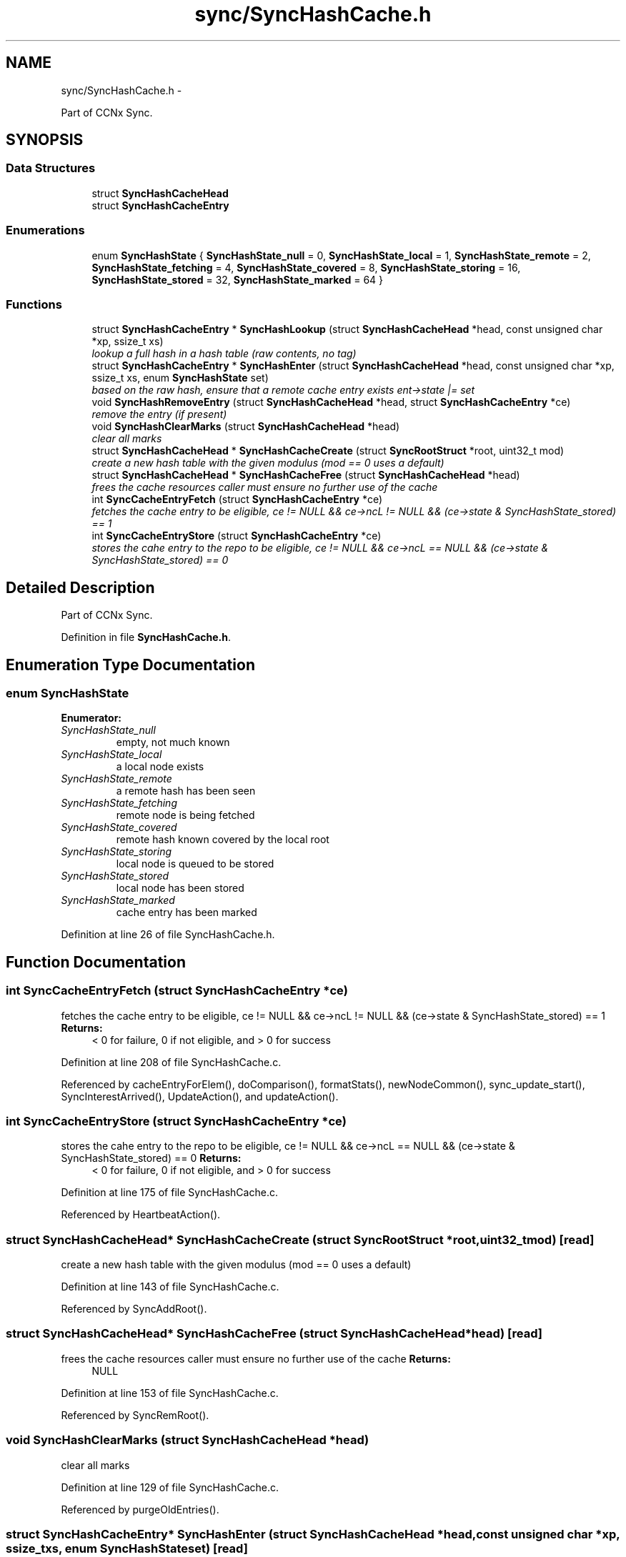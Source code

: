 .TH "sync/SyncHashCache.h" 3 "Tue Apr 1 2014" "Version 0.8.2" "Content-Centric Networking in C" \" -*- nroff -*-
.ad l
.nh
.SH NAME
sync/SyncHashCache.h \- 
.PP
Part of CCNx Sync\&.  

.SH SYNOPSIS
.br
.PP
.SS "Data Structures"

.in +1c
.ti -1c
.RI "struct \fBSyncHashCacheHead\fP"
.br
.ti -1c
.RI "struct \fBSyncHashCacheEntry\fP"
.br
.in -1c
.SS "Enumerations"

.in +1c
.ti -1c
.RI "enum \fBSyncHashState\fP { \fBSyncHashState_null\fP =  0, \fBSyncHashState_local\fP =  1, \fBSyncHashState_remote\fP =  2, \fBSyncHashState_fetching\fP =  4, \fBSyncHashState_covered\fP =  8, \fBSyncHashState_storing\fP =  16, \fBSyncHashState_stored\fP =  32, \fBSyncHashState_marked\fP =  64 }"
.br
.in -1c
.SS "Functions"

.in +1c
.ti -1c
.RI "struct \fBSyncHashCacheEntry\fP * \fBSyncHashLookup\fP (struct \fBSyncHashCacheHead\fP *head, const unsigned char *xp, ssize_t xs)"
.br
.RI "\fIlookup a full hash in a hash table (raw contents, no tag) \fP"
.ti -1c
.RI "struct \fBSyncHashCacheEntry\fP * \fBSyncHashEnter\fP (struct \fBSyncHashCacheHead\fP *head, const unsigned char *xp, ssize_t xs, enum \fBSyncHashState\fP set)"
.br
.RI "\fIbased on the raw hash, ensure that a remote cache entry exists ent->state |= set \fP"
.ti -1c
.RI "void \fBSyncHashRemoveEntry\fP (struct \fBSyncHashCacheHead\fP *head, struct \fBSyncHashCacheEntry\fP *ce)"
.br
.RI "\fIremove the entry (if present) \fP"
.ti -1c
.RI "void \fBSyncHashClearMarks\fP (struct \fBSyncHashCacheHead\fP *head)"
.br
.RI "\fIclear all marks \fP"
.ti -1c
.RI "struct \fBSyncHashCacheHead\fP * \fBSyncHashCacheCreate\fP (struct \fBSyncRootStruct\fP *root, uint32_t mod)"
.br
.RI "\fIcreate a new hash table with the given modulus (mod == 0 uses a default) \fP"
.ti -1c
.RI "struct \fBSyncHashCacheHead\fP * \fBSyncHashCacheFree\fP (struct \fBSyncHashCacheHead\fP *head)"
.br
.RI "\fIfrees the cache resources caller must ensure no further use of the cache \fP"
.ti -1c
.RI "int \fBSyncCacheEntryFetch\fP (struct \fBSyncHashCacheEntry\fP *ce)"
.br
.RI "\fIfetches the cache entry to be eligible, ce != NULL && ce->ncL != NULL && (ce->state & SyncHashState_stored) == 1 \fP"
.ti -1c
.RI "int \fBSyncCacheEntryStore\fP (struct \fBSyncHashCacheEntry\fP *ce)"
.br
.RI "\fIstores the cahe entry to the repo to be eligible, ce != NULL && ce->ncL == NULL && (ce->state & SyncHashState_stored) == 0 \fP"
.in -1c
.SH "Detailed Description"
.PP 
Part of CCNx Sync\&. 


.PP
Definition in file \fBSyncHashCache\&.h\fP\&.
.SH "Enumeration Type Documentation"
.PP 
.SS "enum \fBSyncHashState\fP"
.PP
\fBEnumerator: \fP
.in +1c
.TP
\fB\fISyncHashState_null \fP\fP
empty, not much known 
.TP
\fB\fISyncHashState_local \fP\fP
a local node exists 
.TP
\fB\fISyncHashState_remote \fP\fP
a remote hash has been seen 
.TP
\fB\fISyncHashState_fetching \fP\fP
remote node is being fetched 
.TP
\fB\fISyncHashState_covered \fP\fP
remote hash known covered by the local root 
.TP
\fB\fISyncHashState_storing \fP\fP
local node is queued to be stored 
.TP
\fB\fISyncHashState_stored \fP\fP
local node has been stored 
.TP
\fB\fISyncHashState_marked \fP\fP
cache entry has been marked 
.PP
Definition at line 26 of file SyncHashCache\&.h\&.
.SH "Function Documentation"
.PP 
.SS "int \fBSyncCacheEntryFetch\fP (struct \fBSyncHashCacheEntry\fP *ce)"
.PP
fetches the cache entry to be eligible, ce != NULL && ce->ncL != NULL && (ce->state & SyncHashState_stored) == 1 \fBReturns:\fP
.RS 4
< 0 for failure, 0 if not eligible, and > 0 for success 
.RE
.PP

.PP
Definition at line 208 of file SyncHashCache\&.c\&.
.PP
Referenced by cacheEntryForElem(), doComparison(), formatStats(), newNodeCommon(), sync_update_start(), SyncInterestArrived(), UpdateAction(), and updateAction()\&.
.SS "int \fBSyncCacheEntryStore\fP (struct \fBSyncHashCacheEntry\fP *ce)"
.PP
stores the cahe entry to the repo to be eligible, ce != NULL && ce->ncL == NULL && (ce->state & SyncHashState_stored) == 0 \fBReturns:\fP
.RS 4
< 0 for failure, 0 if not eligible, and > 0 for success 
.RE
.PP

.PP
Definition at line 175 of file SyncHashCache\&.c\&.
.PP
Referenced by HeartbeatAction()\&.
.SS "struct \fBSyncHashCacheHead\fP* \fBSyncHashCacheCreate\fP (struct \fBSyncRootStruct\fP *root, uint32_tmod)\fC [read]\fP"
.PP
create a new hash table with the given modulus (mod == 0 uses a default) 
.PP
Definition at line 143 of file SyncHashCache\&.c\&.
.PP
Referenced by SyncAddRoot()\&.
.SS "struct \fBSyncHashCacheHead\fP* \fBSyncHashCacheFree\fP (struct \fBSyncHashCacheHead\fP *head)\fC [read]\fP"
.PP
frees the cache resources caller must ensure no further use of the cache \fBReturns:\fP
.RS 4
NULL 
.RE
.PP

.PP
Definition at line 153 of file SyncHashCache\&.c\&.
.PP
Referenced by SyncRemRoot()\&.
.SS "void \fBSyncHashClearMarks\fP (struct \fBSyncHashCacheHead\fP *head)"
.PP
clear all marks 
.PP
Definition at line 129 of file SyncHashCache\&.c\&.
.PP
Referenced by purgeOldEntries()\&.
.SS "struct \fBSyncHashCacheEntry\fP* \fBSyncHashEnter\fP (struct \fBSyncHashCacheHead\fP *head, const unsigned char *xp, ssize_txs, enum \fBSyncHashState\fPset)\fC [read]\fP"
.PP
based on the raw hash, ensure that a remote cache entry exists ent->state |= set 
.PP
Definition at line 63 of file SyncHashCache\&.c\&.
.PP
Referenced by cacheEntryForElem(), ensureRemoteEntry(), my_response(), newNodeCommon(), SyncInterestArrived(), SyncRemoteFetchResponse(), SyncRootAdviseResponse(), SyncStartCompareAction(), UpdateAction(), and updateAction()\&.
.SS "struct \fBSyncHashCacheEntry\fP* \fBSyncHashLookup\fP (struct \fBSyncHashCacheHead\fP *head, const unsigned char *xp, ssize_txs)\fC [read]\fP"
.PP
lookup a full hash in a hash table (raw contents, no tag) \fBReturns:\fP
.RS 4
entry if it exists 
.RE
.PP

.PP
Definition at line 43 of file SyncHashCache\&.c\&.
.PP
Referenced by cacheEntryForElem(), CompareAction(), doPreload(), entryForHash(), MakeNodeFromNames(), newNodeCommon(), node_from_names(), nodeFromNodes(), SyncRemoteFetchResponse(), SyncRootTopEntry(), and SyncTreeWorkerPush()\&.
.SS "void \fBSyncHashRemoveEntry\fP (struct \fBSyncHashCacheHead\fP *head, struct \fBSyncHashCacheEntry\fP *ce)"
.PP
remove the entry (if present) 
.PP
Definition at line 105 of file SyncHashCache\&.c\&.
.SH "Author"
.PP 
Generated automatically by Doxygen for Content-Centric Networking in C from the source code\&.
